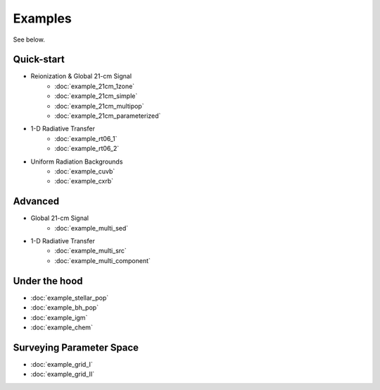 Examples
========
See below.

Quick-start
------------
    
* Reionization & Global 21-cm Signal
    * :doc:`example_21cm_1zone`
    * :doc:`example_21cm_simple`
    * :doc:`example_21cm_multipop`
    * :doc:`example_21cm_parameterized`
    
* 1-D Radiative Transfer    
    * :doc:`example_rt06_1`
    * :doc:`example_rt06_2`
    
* Uniform Radiation Backgrounds
    * :doc:`example_cuvb`
    * :doc:`example_cxrb`

Advanced
--------

* Global 21-cm Signal
    * :doc:`example_multi_sed`

* 1-D Radiative Transfer    
    * :doc:`example_multi_src`
    * :doc:`example_multi_component`

Under the hood
--------------
* :doc:`example_stellar_pop`
* :doc:`example_bh_pop` 
* :doc:`example_igm`
* :doc:`example_chem`
 
Surveying Parameter Space
-------------------------
* :doc:`example_grid_I`
* :doc:`example_grid_II`


